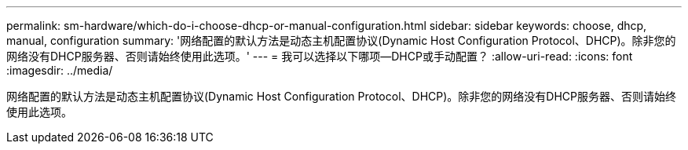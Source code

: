 ---
permalink: sm-hardware/which-do-i-choose-dhcp-or-manual-configuration.html 
sidebar: sidebar 
keywords: choose, dhcp, manual, configuration 
summary: '网络配置的默认方法是动态主机配置协议(Dynamic Host Configuration Protocol、DHCP)。除非您的网络没有DHCP服务器、否则请始终使用此选项。' 
---
= 我可以选择以下哪项—DHCP或手动配置？
:allow-uri-read: 
:icons: font
:imagesdir: ../media/


[role="lead"]
网络配置的默认方法是动态主机配置协议(Dynamic Host Configuration Protocol、DHCP)。除非您的网络没有DHCP服务器、否则请始终使用此选项。
